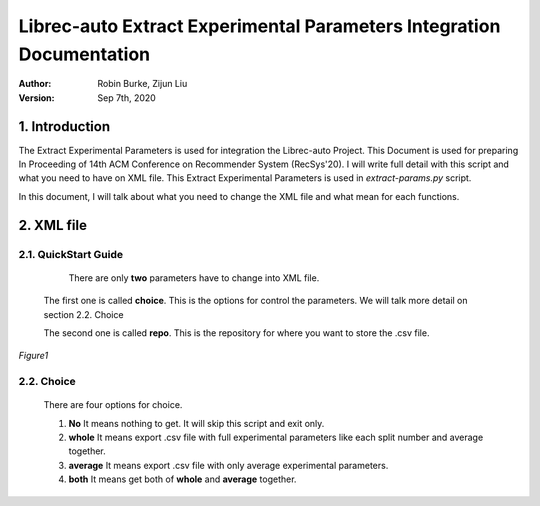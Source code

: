.. _ExtractParamIntegration:

=====================================================================
Librec-auto Extract Experimental Parameters Integration Documentation
=====================================================================
:Author:
		Robin Burke, Zijun Liu
:Version:
		Sep 7th, 2020

1. Introduction
===============

The Extract Experimental Parameters is used for integration the Librec-auto Project. This Document is used for preparing In Proceeding of 14th ACM Conference on Recommender System (RecSys'20). I will write full detail with this script and what you need to have on XML file. This Extract Experimental Parameters is used in *extract-params.py* script. 

In this document, I will talk about what you need to change the XML file and what mean for each functions.

2. XML file
===============

2.1. QuickStart Guide
---------------------

	There are only **two** parameters have to change into XML file. 

   The first one is called **choice**. This is the options for control the parameters. We will talk more detail on section 2.2. Choice

   The second one is called **repo**. This is the repository for where you want to store the .csv file. 

.. figure:: https://github.com/walterscorpionblade/Documentation/tree/master/extract-params/images/1.png
   :align: center
   :height: 13
   :width: 25
   :scale: 30
   :alt: image for XML file.

   *Figure1*

2.2. Choice
-----------

   There are four options for choice.

   1. **No** It means nothing to get. It will skip this script and exit only. 

   2. **whole** It means export .csv file with full experimental parameters like each split number and average together. 

   3. **average** It means export .csv file with only average experimental parameters.

   4. **both** It means get both of **whole** and **average** together. 
